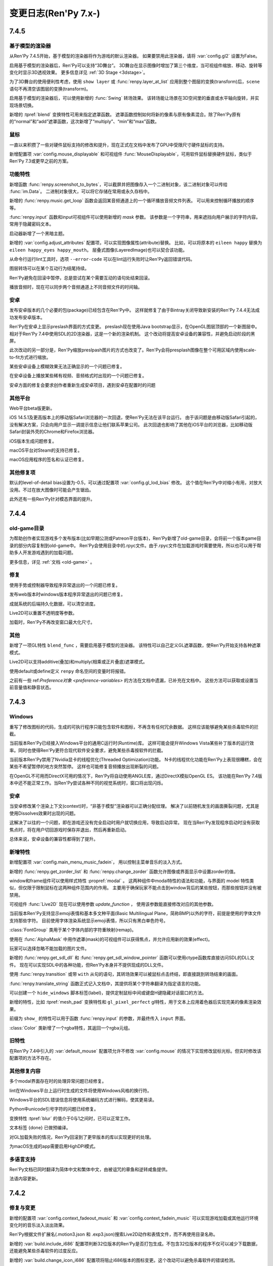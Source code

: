 .. _full-changelog:

=====================
变更日志(Ren'Py 7.x-)
=====================

.. _renpy-7.4.5:

7.4.5
=====

.. _model-based-renderer-7-4-5:

基于模型的渲染器
--------------------

从Ren'Py 7.4.5开始，基于模型的渲染器将作为游戏的默认渲染器。
如果要禁用此渲染器，请将 :var:`config.gl2` 设置为False。

启用基于模型的渲染器后，Ren'Py可以支持“3D舞台”。
3D舞台在显示图像时增加了第三个维度，当可视组件缩放、移动、旋转等变化时显示3D透视效果。
更多信息详见 :ref:`3D Stage <3dstage>`。

为了3D舞台的使用便利性考虑，使用 ``show layer`` 或 :func:`renpy.layer_at_list` 应用到整个图层的变换(transform)后，``scene`` 语句不再清空该图层的变换(transform)。

启用基于模型的渲染器后，可以使用新增的 :func:`Swing` 转场效果。
该转场能让场景在3D空间里的垂直或水平轴向旋转，并实现场景切换。

新增的 :tpref:`blend` 变换特性可用来指定遮罩函数。
遮罩函数控制如何将新的像素与原有像素混合。除了Ren'Py原有的“normal”和“add”遮罩函数，这次新增了“multiply”、“min”和“max”函数。

.. _mouse:

鼠标
-----

一直以来积攒了一些对硬件鼠标支持的修改和提升，现在正式在文档中发布了GPU中受限尺寸硬件鼠标的支持。

新增配置项 :var:`config.mouse_displayable` 和可视组件 :func:`MouseDisplayable`，可用软件鼠标替换硬件鼠标，类似于Ren'Py 7.3或更早之前的方案。

.. _features-7-4-5:

功能特性
--------

新增函数 :func:`renpy.screenshot_to_bytes`，可以截屏并把图像存入一个二进制对象，该二进制对象可以传给 :func:`im.Data`。
二进制对象很大，可以将它存储在常用或永久存档中。

新增的 :func:`renpy.music.get_loop` 函数会返回某音频通道上的一个循环播放音频文件列表。
可以用来控制循环播放的顺序等。

:func:`renpy.input` 函数和input可视组件可以使用新增的 `mask` 参数。
该参数是一个字符串，用来遮挡向用户展示的字符内容。常用于隐藏密码文本。

启动器新增了一个黑暗主题。

新增的 :var:`config.adjust_attributes` 配置项，可以实现图像属性(attribute)替换。
比如，可以将原本的 ``eileen happy`` 替换为 ``eileen happy_eyes happy_mouth``。
层叠式图像(LayeredImage)也可以契合该功能。

从命令行运行lint工具时，选项 ``--error-code`` 可以在lint运行失败时让Ren'Py返回错误代码。

图层转场可以在某个互动行为结尾持续。

Ren'Py避免在回滚中暂停，总是尝试在某个需要互动的语句处结束回滚。

播放音频时，现在可以同步两个音频通道上不同音频文件的时间轴。

.. _android-7-4-5:

安卓
-------

发布安卓版本的几个必要的包(package)已经包含在Ren'Py中。
这样就修复了由于Bintray关闭导致新安装的Ren'Py 7.4.4无法成功发布安卓版本。

Ren'Py在安卓上显示preslash界面的方式变更。
preslash现在使用Java bootstrap显示，在OpenGL图层顶部的一个新图层中。
相对于Ren'Py 7.4中使用SDL的2D渲染器，这是一个新的渲染机制。
这个改动将提高安卓设备的兼容性，并避免启动阶段的黑屏。

此次改动的另一部分是，Ren'Py缩放preslpash图片的方式也改变了。Ren'Py会将presplash图像在整个可用区域内使用scale-to-fit方式进行缩放。

某些安卓设备上模糊效果无法正确显示的一个问题已修复。

在安卓设备上播放某些稀有视频、音频格式时出现的一个问题已修复。

安卓方面的修复会要求创作者重新生成安卓项目，遇到安卓在配置时的问题

.. _other-platform-7-4-5:

其他平台
---------------

Web平台beta版更新。

iOS 14.5.1及更高版本上的移动版Safari浏览器的一次回退，使Ren'Py无法在该平台运行。
由于该问题是由移动版Safari引起的，没有解决方案，只会向用户显示一调提示信息让他们联系苹果公司。
此次回退也影响了其他在iOS平台的浏览器，比如移动版Safari封装外壳的Chrome和Firefox浏览器。

iOS版本生成问题修复。

macOS平台对Steam的支持已修复。

macOS应用程序的签名和认证已修复。

.. _other-fixes-7-4-5:

其他修复项
-----------

默认的level-of-detail bias设置为-0.5，可以通过配置项 :var:`config.gl_lod_bias` 修改。
这个值在Ren'Py中对缩小有用，对放大没用。不过在放大图像时可能会产生锯齿。

此外还有一些Ren'Py针对模态界面的提升。

.. _renpy-7.4.4:

7.4.4
=====

old-game目录
----------------------

为帮助创作者实现游戏多个发布版本(比如早期公测或Patreon平台版本)，Ren'Py新增了old-game目录，会将前一个版本game目录的部分内容复制到old-game中。
Ren'Py会使用目录中的.rpyc文件。由于.rpyc文件在加载游戏时需要使用，所以也可以用于帮助多人开发游戏遇到的加载问题。

更多信息，详见 :ref:`文档 <old-game>` 。

.. _fixes-7.4.4:

修复
-----

使用手势或控制器导致程序异常退出的一个问题已修复。

发布web版本时windows版本程序异常退出的问题已修复。

成就系统的后端持久化数据，可以清空进度。

Live2D可以重置不透明度等参数。

加载时，Ren'Py不再改变窗口最大化尺寸。

.. _other-7.4.4:

其他
-----

新增了一项GL特性 ``blend_func`` ，需要启用基于模型的渲染器。
该特性可以自己定义GL遮罩函数，使Ren'Py开始支持各种遮罩模式。

Live2D可以支持additive(叠加)和multiply(相乘或正片叠底)遮罩模式。

使用default或define定义 ``renpy`` 命名空间的变量时将报错。


之前有一些 ref:`Preference对象 <preference-variables>` 的方法在文档中遗漏，已补充在文档中。
这些方法可以获取或设置当前音量值和静音状态。

.. _renpy-7.4.3:

7.4.3
=====

Windows
-------

重写了修改图标的代码，生成的可执行程序只能包含软件和图标，不再含有任何冗余数据。
这样应该能够避免某些杀毒软件的拦截。

当前版本Ren'Py已经接入Windows平台的通用C运行时(Runtime)库。
这样可能会提升Windows Vista某些补丁版本的运行效率。同时也使得Ren'Py更符合现代软件安全要求，避免某些杀毒按软件的拦截。

当前版本Ren'Py禁用了Nvidia显卡的线程优化(Threaded Optimization)功能。
N卡的线程优化功能在Ren'Py上表现很糟糕，会在某些不希望暂停的地方突然暂停。
这样也可能修复音频播放出现断裂的问题。

在OpenGL不可用而DirectX可用的情况下，Ren'Py将自动使用ANGLE库，通过DirectX模拟OpenGL ES。
该功能在Ren'Py 7.4版本中还不能正常工作。当Ren'Py尝试各种不同的视觉系统时，窗口将出现闪烁。

.. _7-4-3-android:

安卓
-------

当安卓修改某个渲染上下文(context)时，“非基于模型”渲染器可以正确分配纹理。
解决了以前随机发生的画面撕裂问题，尤其是使用Dissolves效果时出现的问题。

这解决了以往的一个问题，即在游戏还没有完全启动时用户就切换应用，导致启动异常。
现在当Ren'Py发现程序启动时没有获取焦点时，将在用户切回游戏时保存并退出，然后再重新启动。

总体来说，安卓设备的兼容性都得到了提升。

.. _7-4-3-features:

新增特性
--------

新增配置项  :var:`config.main_menu_music_fadein`，
用以控制主菜单音乐的淡入方式。

新增的 :func:`renpy.get_zorder_list` 和 :func:`renpy.change_zorder` 函数允许图像或界面显示中设置zorder的值。

window和frame组件可以使用样式特性 :propref:`modal` 。
这两种组件中modal特性的语法和功能，与界面的 model 特性类似，但仅限于限制鼠标在这两种组件范围内的作用。
主要用于确保玩家不能点击到window背后的某些按钮，而那些按钮并没有被禁用。

可视组件 :func:`Live2D` 现在可以使用参数 `update_function` ，
使用该参数能直接修改对应的其他参数。

当前版本Ren'Py支持显示emoji表情和基本多文种平面(Basic Multilingual Plane，简称BMP)以外的字符，前提是使用的字体文件支持那些字符。
目前使用字体渲染系统显示emoji表情，所以只有黑白单色符号。

:class:`FontGroup` 类用于某个字体内部的字符重映射(remap)。

使用在 :func:`AlphaMask` 中用作遮罩(mask)的可视组件可以获得焦点，并允许应用新的效果(effect)。

玩家可以选择忽略不能加载的图片文件。

新增的 :func:`renpy.get_sdl_dll` 和 :func:`renpy.get_sdl_window_pointer` 函数可以使用ctype函数库直接访问SDL的DLL文件。
现在可以实现SDL中的各种功能，但Ren'Py本身并不提供现成的DLL文件。

使用 :func:`renpy.transition` 或带 ``with`` 从句的语句，其转场效果可以被鼠标点击终结，即直接跳到转场结束的画面。

:func:`renpy.translate_string` 函数正式记入文档中，其提供将某个字符串翻译为指定语言的功能。

可以创建一个 ``hide_windows`` 脚本标签(label)，提供定制鼠标中间或键盘H键隐藏对话窗口的方法。

新增的特性，比如 :tpref:`mesh_pad` 变换特性和 ``gl_pixel_perfect`` gl特性，用于文本上应用着色器后实现完美的像素渲染效果。


前缀为 ``show_`` 的特性可以用于函数 :func:`renpy.input` 的参数，并最终传入 ``input`` 界面。

:class:`Color` 类新增了一个rgba特性，其返回一个rgba元组。

.. _7-4-3-old-features:

旧特性
--------

在Ren'Py 7.4中引入的 :var:`default_mouse` 配置项允许不修改 :var:`config.mouse` 的情况下实现修改鼠标光标。但实时修改该配置项的方法不存在。

.. _7-4-3-other-fixes:

其他修复内容
-------------

多个modal界面存在时的处理异常问题已经修复。

lint在Windows平台上运行时生成的文件将使用Windows风格的换行符。

Windows平台的SDL错误信息将使用系统编码方式进行解码，使其更易读。

Python中unicode引号字符的问题已经修复。

变换特性 :tpref:`blur` 的值介于0与1之间时，已可以正常工作。

文本标签 {done} 已做预编译。

对GL加载失败的情况，Ren'Py回滚到了更早版本的库以实现更好的处理。

为macOS生成的app需要启用HighDPI模式。

.. _7-4-3-translations:

多语言支持
------------

Ren'Py文档已同时翻译为简体中文和繁体中文，由被诅咒的章鱼和逆转咸鱼提供。

法语内容更新。

.. _renpy-7.4.2:

7.4.2
=====

.. _7-4-2-fixed-and-changes:

修复与变更
-----------------

新增的配置项 :var:`config.context_fadeout_music` 和 :var:`config.context_fadein_music`
可以实现游戏加载或其他运行环境变化时的音乐淡入淡出效果。

Ren'Py根据文件扩展名(.motion3.json 和 .exp3.json)搜索Live2D动作和表情文件，而不再使用目录名称。

新增的 :var:`build.include_i686` 配置项判断32位版本的Ren'Py是否打包生成。不包含32位版本的程序不仅可以减少下载数据，还能避免某些杀毒软件的过度反应。

新增的 :var:`build.change_icon_i686` 配置项将阻止i686版本的图标变更。这个改动可以避免杀毒软件的错误检测。

当游戏运行时，Ren'Py不再禁用屏幕保护或系统休眠功能。

maxOS上一个全屏禁用调整窗口大小后无法恢复窗口的问题，已经修复。

树梅派上播放webp图片导致死机的问题已经修复。

此版本修复了生成发布过程中会丢失文件的一个错误：

* say.vbs文件丢失，在Windows平台的自动语音功能无法正常工作。
* 用于支持ANGLE的一些文件丢失，导致DirectX渲染时无法正常工作。

.. _7.4.2-android:

安卓
-------

在三星的设备上发现一个问题，是启用放大快捷键时，可能游戏会无法响应。
我正在出补丁修复，但不想因此延后这个版本的更新。

macOS上的JVM检测机制很健壮，不太会被浏览器插件拒绝。

当前版本Ren'Py推荐使用AdoptOpenJDK作为JVM的基础。


.. _renpy-7.4.1:

7.4.1
=====

.. _7-4-1-pause-statement-changes:

pause语句变更
--------------

``pause`` 语句的语法变更，正确用法为：

::

    pause 1.0

等效于：

::

    $ renpy.pause(1.0)

不再是：

::

    with Pause(1.0)

这表示需要真正暂停的功能特性都可以用pause语句实现。

modal型界面不再能阻止 ``pause`` 或 :func:`renpy.pause()` 的暂停效果。
这表示pause语句可以对显示在其上层的界面也有效果。

.. _7-4-1-say-statement-id-clause:

say语句带id的从句
-----------------------

say语句可以增加一种 ``id`` 从句，允许创作者指定原say语句id。
这用在需要多语言支持的项目有用，比如原版语言中修复了一个拼写错误，不再需要更新所有其他语言文件。


使用该功能特性是，只要在say语句后面添加 ``id``，并拼上语句的id号。

::

    e "This used to have a typo." id start_61b861a2

.. _7-4-1-live2d:

Live2D
------

Live2D添加了一个 `default_fade` 参数，可以修改动作和表情开始与结束时的默认平滑过渡时间。

一个Live2D的明显元组错误已经修复。

.. _7-4-1-controller-blocklist:

控制器黑名单
--------------------

The Nintendo Switch Pro Controller, when connected to a computer by
USB, requires an initialization sequence to be sent to cause it to
act as a Joystick, and not return incorrect data.
任天堂Switch Pro手柄使用USB连接上电脑后，会申请一个初始序列号之后才能作为游戏设备使用。

Ren'Py 7.4.0版本尝试发送这个序列号，但这样做需要直接接入USB总线，在某些电脑上可能会导致死机或长时间暂停。
我们认为，这种做法很容易导致Ren'Py的其他兼容问题。

结果是，我们把任天堂Switch Pro手柄加入了控制器黑名单中，不能在Ren'Py中使用。

.. _7-4-1-macos:

macOS
-----

现在macOS的最低支持版本是10.10(Yosemite).
Ren'Py 7.4无法在这个版本号运行，所以这是对该版本支持的恢复。

macOS 11.0(Big Sur)上无法选择项目目录的问题已经修复。

Pyobjus已经内置在macOS版本Ren'Py中。这个库可以使用Cocoa的API。

.. _7-4-1-android:

安卓
-------

有一些报告发现，Ren'Py 7.4.1预发布版本在某些老旧的安卓设备上无法正常工作，比如三星Galaxy S5。
我们正尝试着一个设备复现此类问题，必要的时候再发布一个新版本。

.. _7-4-1-translation:

多语言支持
------------

更新了西班牙语。

.. _7-4-1-other-fixes:

其他修复
-----------

某些支持SSE3的电脑使用Ren'Py播放某些分辨率视频时导致的死机问题已经修复。

跟之前版本的Ren'Py一样，视频播放时可以利用CPU多核进行解码。

Windows平台不使用100%DPI时，Ren'Py窗口变大的问题已经修复。

选用不支持的渲染器时，Ren'Py不再会给性能告警，比如要求GL2渲染器时使用GL或者ALGLE渲染器的情况。

某些情况下say语句中属性(attribute)无法生效的问题已经修复。

非默认UTF-8编码文件的电脑，使用MultiPersistent保存文件不生效的问题已经修复。

``rpy python 3`` 标识混合编译的性能提升。

三重引号字符串(比如用在gui.about里的)使用出错的问题已经修复。

重新加载时，Ren'Py将重新检测自身所在路径。

Ren'Py会根据渲染器动态加载所有功能，并在不生效的情况下尝试其他渲染器。

某个语句后加载的计时器(timer)，会在回滚后精确复位。如果计时已经结束，即使游戏回滚到计时器生成之前的地方，依然会保持计时结束状态。

Ren'Py允许游戏运行时截屏。

动态变量在回滚后无法维持动态的问题已经修复。

给定尺寸后，hbox和vbox可视组件会以Ren'Py 7.4相同方式放置所有子组件。

新增的 :propref:`mipmap` 样式特性可以用在 :func:`Dissolve`，:func:`ImageDissolve` 和 :func:`AlphaDissolve` 转场效果中，
以及 :func:`AlphaMask`，:func:`Movie` 和 :func:`Text` 可视组件中，还有所有文本。
该特性控制以上提及内容生成的纹理是否生成mipmap。不生成mipmap可以提升速度较慢电脑的渲染性能，缺点是缩小图片时会有显示瑕疵。
没有指定值的情况下，该特性分别根据配置项 :var:`config.mipmap_dissolves`，:var:`config.mipmap_movies` 和 :var:`config.mipmap_text` 取值。

自动语音配置项的版本切换功能体验提升。

Lint检查工具再次由于多语言问题爆了。


.. _renpy-7.4.0:

7.4
====


.. _model-based-renderer:

基于模型的渲染器(renderer)
---------------------------

新版本包含一个全新的“基于模型的渲染器(model-based renderer)”，主要处理将文本和图片绘制到显示器上，作为Ren'Py 6.10时添加的原生OpenGL渲染器的补充(实际是替换)。
该渲染器能够更好利用当前主流GPU(无论集显还是独显)提升性能和效果。
该渲染器支持的设备包括，支持OpenGL 2.2、DirectX 9.0c或11的电脑，支持OpenGL ES 3的移动设备和嵌入式系统。

基于模型的渲染器最大的改变在于，Ren'Py将不再受限于在二维平面上绘制矩形图像，Ren'Py可以将图像转为三维空间内的三角形网格(mesh)。
已经存在和使用的矩形精灵对象(sprite)也将使用同样的显示方式，Ren'Py将其转换为非矩形的网格，实际上就是全三维的几何体(geometry)。

除了网格几何体，基于模型的渲染器还支持着色器(shader)，除了Ren'Py自带的着色器，还允许创作者在游戏中自定义着色器。
着色器(shader)是指运行在GPU上的小段程序，用来处理几何体与像素数据，以此实现各种类型的图像效果。

基于模型的渲染器实现了更快的纹理(texture)加载系统，把一些系统消耗加大的纹理加载和alpha遮罩(premultiplication)工作，从CPU转到GPU处理。

基于模型的渲染器还会为加载进GPU的纹理创建mipmap。mipmap是指纹理的一系列分割采样后的缩微版本，存储在GPU中。通过创建和使用mipmp，现版本Ren'Py将图片尺寸缩小到原来的50%，且不产生混频失真(aliasing artifact)。
该功能在4K显示器使用1080P或更低分辨率时能有明显效果。

在当前版本中，基于模型的渲染器是可选的配置项，通过变量 :var:`config.gl2` 控制是否使用。当我们对新渲染器基类足够经验之后，可能会作为为类Ren'Py的默认渲染器。

.. _renpy-7.4.0-live2d:

Live2D
------

基于模型的渲染器带来的新特性之一，就是支持使用Live2D技术支持的精灵图像(sprite)。
Ren'Py要求创作者自行下载Live2D Cubism的包，同时创作者在发行游戏前需要同意Live2D技术的使用条款。

Ren'Py支持Live2D模型的显示，可以任意改变模型的表情并将多个动作组合成队列(queue)。该功能集成在Ren'Py的图像属性(image attribute)中。
当图像属性改变时，Ren'Py还支持动作切换的渐变(fade)效果。

.. _matrixcolor-and-blur:

matrixcolor和blur
-----------------

基于模型的渲染器带来了变换(transform)方面的新功能，比如matrixcolor和blur。

当前版本的变换(包括ATL中的变换)新增了一个 :tpref:`matrixcolor` 特性(property)。
该特性是一个矩阵(matrix)或实时创建矩阵的对象，用于对变换的子组件进行染色。

之前版本的Ren'Py中包含名为 func:`im.MatrixColor` 的图像处理器，而新的matrixcolor特性的性能更好。
图像处理器往往需要几分之一秒进行运算，在实时演算中显得太慢，并且尽显对单一图像处理。新的变换特性速度很快，可以用在需要演算的每一帧，并且可以应用在所有可视组件。
现在可以使用变换的matrixcolor用于某个图层(layer)，将整个图层染色——不再需要单独的纯色图就可以将游戏画面改为老旧照片的棕黄色(sepia)或者黑白两色。

图像处理器中的MatrixColor跟新增的matrixcolor特性有些许差别，新增的matrixcolor使用4×4矩阵并对alpha通道预乘(premultiply)，所以它使用的矩阵与图像控制器不同。
此外，使用新的matrixcolor特性时需要使用一些新的 :ref:`ColorMatrix <colormatrix>` 对象。

另一个新增的变换特性是  :tpref:`blur` ，可以根据给定的像素数对可视组件的子组件模糊处理。

.. _python-2-python-3-compatibility-mode:

Python2/Python3兼容模式
------------------------

因为Ren'Py还不完全在Python3环境内支持，该版本的Ren'Py包含了一些功能特性允许创作者的脚本同时在Python2和Python3环境下运行。

首先，Ren'Py现在使用 `未来计划 <https://python-future.org/>`_ 提供标准库的兼容性。
目前可以在模块(module)已经改名的情况下使用import引用Python3的模块。

某个开头为 ``rpy python 3`` 的.rpyc 文件将会以Python3兼容模式编译。该特性导致了两项变化：

* Ren'Py编译文件时将尝试匹配Python3语法规则，包括除法规则的改变。在Python3中，``1/2`` 等于0.5而不是0。
  由于这项改变会影响可视组件的位置，写成 ``1//2`` 可以保持原来的语法规则。
* Ren'Py会改变字典(dict)类型的行为表现，直接在 .rpy 文件中调用 ``items``、 ``keys`` 和 ``values`` 方法时，
  将返回视图(view)类型，而不是原来的列表(list)类型。这项改变匹配Python3中对应方法的语法规则，但在面对数据保存或回滚时，
  必须将返回结果显式转化为列表类型再使用。

.. _upgraded-libraries-and-platform-support:

升级了库与平台支持
--------------------

Ren'Py 7.4的生成系统(build system)统一为redone，不再使用多系统单独生成的方式(除了webasm)。
此次生成系统的变更同时将所有Ren'Py用到的库都升级为更新的版本。

因此，Ren'Py官方支持的平台列表有明显变化。这里是最新的支持列表：

.. list-table::
    :header-rows: 1

    * - 平台
      - CPU
      - 备注
    * - Linux
      - x86_64
      - 最低版本要求Ubuntu 16.04
    * - Linux
      - i686
      - 最低版本要求Ubuntu 16.04
    * - Linux
      - i686
      - 最低版本要求Ubuntu 16.04
    * - Linux
      - armv7l
      - 使用Raspian Buster的树梅派
    * - Windows
      - x86_64
      - 64位或更新版本的Windows Vista。
    * - Windows
      - i686
      - 最低版本要求Windows Vista.
    * - macOS
      - x86_64
      - macOS 10.10+
    * - Android
      - armv7a
      - Android 4.4 KitKat
    * - Android
      - arm64
      - Android 5.0 Lollipop
    * - Android
      - x86_64
      - Android 5.0 Lollipop
    * - iOS
      - arm64
      - 所有64位iOS设备，iOS 11.0+
    * - iOS
      - x86_64
      - 所有64位iOS模拟器，iOS 11.0+
    * - Web
      - webasm
      - 主流web浏览器

最大的新增平台是64位版本Windows，这意味着Ren'Py可以在所有主流64位桌面和移动平台运行。
如果需要的话，新增的 :var:`renpy.bits` 配置项可用于确认运行平台是32位还是64位(例如，将 :var:`config.image_cache_size_mb` 设置为合适的值)。

当前版本不再支持32位使用armv71处理器的iOS设备。这些设备甚至不再被苹果支持，并且也不支持Ren'Py要求的OpenGL ES版本。

.. _renpy-7-4-0-web:

Web
---

多亏了新的编译技术，现在Ren'Py在浏览器上的运行速度显著提升了。

为web平台构建的游戏可以在游戏运行时从服务器下载图像和音频文件。
当图像或音频预加载时，游戏就会开始下载。这项技术可以减少游戏开始运行前的初始化时间和内存占用。

在触屏设备的web浏览器上运行游戏时，Ren'Py会显示一个触控键盘，弥补WebAssembly游戏键盘输入方面的缺陷。

加载过程中可以使用WebP格式显示splash界面，包括带动画的WebP。

提供了更多Python模块(module)，使Python环境更贴近原生的Ren'Py端口。

提升了对iOS浏览器的支持。

.. _renpy-7-4-0-steam:

Steam
------

可以在Ren'Py启动器安装Steam平台的支持。方法是启动器中选择在“设置”->“安装库”->“安装Steam支持包”。

新增的配置项 :var:`config.steam_appid` 会为创作者自动创建名为 steam_appid.txt 的文件。
在项目中应用时，需要使用 ``define`` 语句赋值或在python early 语句块中赋值。

.. _renpy-7-4-0-translations:

多语言支持
----------

简体中文、日语和汉语的多语言支持更新，现在使用了统一的字体(译者注：SourceHanSans，也就是思源黑体)。

教程项目中新增了简体中文，由Neoteus提供。

(译者：我不吐槽这事……)

.. _renpy-7-4-0-depreciations-and-removals:

折损和移除
----------

如上面所说，Ren'Py不再支持Windows XP。

如上面所说，Ren'Py不再支持32位iOS设备。

Ren'Py内移除了下载Editra文本编辑器的选项。
Editra编辑器已经超过5年未更新，并且原始发布网站已经关闭。

基于软件的渲染器没有完全移除，而是做了精简，并且在游戏运行时不再作为可选项。原因是防止基于GPU的渲染器在实际游戏中显示错误而导致玩家认为游戏有问题。

.. _renpy-7-4-0-miscellaneous:

其他杂项
---------

对游戏控制器的支持提升。手柄控制器可以实现连发效果。Ren'Py使用的库重新编译以支持更多主流游戏控制设备。

Ren'Py在安卓和iOS设备上使用软件解码播放视频影片(movie)，这意味着相同的视频文件可以在全平台播放。

定义了鼠标光标配置项 :var:`config.mouse` ，使用SDL2的色彩光标API，能用利用硬件加速功能并降低了鼠标移动延迟。

现在 ``define`` 语句可以用于设置字典中的一个key值。
::

    # Ren'Py项目起源于2004年。
    define age["eileen"] = 2021 - 2004

``define`` 语句可以使用 += 和 \|= 运算符，并用于对应的运算。

::

    define config.keymap['dismiss'] = [ 'K_KP_PLUS' ]

    # 这里假设 endings 是一个集合。
    define endings |= { "best" }

现在 ``play`` 和 ``queue`` 后面使用新增的 ``volume`` 分句，可以在播放音频文件的任意时候，指定某个音频通道的音量。

变换(transform)中新增的 :tpref:`fit` 特性提供了不同以往的图像填充方式，可以决定图像是否保持长宽比进行填充。
举例来说，图像可以缩放为给定尺寸，或者完全覆盖不缩放。

应用 :tpref:`xpan` 和 :tpref:`ypan` 特性的可视组件不再会被增大为原尺寸的两倍，便于与其他变换特性组合使用。

:func:`renpy.input` 函数可以使用正则表达式判断输入内容是否被允许。

Grid网格可以使用 :propref:`margin` 特性，用于指定整个网格的外延空白区域以及视口(viewport)的内部空白。

Ren'Py支持一种 {alt} 文本标签(text tag)。带有这种标签的文本会在自动语音模式下念出来，但不会显示在屏幕上。
另一种相反效果的文本标签是 {noalt} 。

启动器窗口可以调整尺寸。“设置”选项中新增了一个按钮，用于重置启动器窗口大小。

新增配置项 :var:`build.mac_info_plist` 便于定制化mac版的app。

Ren'Py内置了 `requests <https://requests.readthedocs.io/en/master/>`_ 库，联网功能更方便。

按下键盘的PAUSE键直接进入游戏菜单(game menu)。

.. _renpy-7.3.5:

7.3.5
=====

.. _fixes-7.3.5:

修复
-----

电脑平台的presplash界面重写，防止该界面下鼠标点击无响应的问题。

iOS端口更新，Ren'Py中新增一些新的模块(module)，可以编译iOS的app。

.. _other-changes-7.3.5:

其他变更
-------------

``audio`` 目录，也就是由 :ref:`audio namespace <audio-namespace>` 定义的音频目录，可以在启动器(launcher)中有快捷链接。同时，新建项目时会自动创建audio目录。

新增的配置项 :var:`config.exception_handler` 可以配置为某个应用程序，接替Ren'Py自带异常处理系统的所有工作。

.. _renpy-7.3.4:

7.3.4
=====

.. _fixes-7.3.4:

修复
-----

该版本修复了7.3.3版本中引入的严重图形故障。

* 在Windows平台，全屏和窗口模式之间进行切换会导致纹理(texture)加载失败，并导致显示错误的纹理。
* 在所有平台，使用 :func:`Flatten` 都可能导致图形故障。

.. _other-changes-7.3.4:

其他变更
-------------

当前版本中，动态图像(dynamic image)的任何地方都可以包含 "[prefix\_]" ，尤其是使用 ``add`` 将某个动态图像添加到按钮(button)、拖拽组件(drag)等类似可以获取焦点的对象时。

创作者自定义语句可以包含if语句。

界面更新时，拖放系统性能提升。

.. _renpy-7.3.3:

7.3.3
=====

.. _audio-7.3.3:

audio
-----

当前版本Ren'Py新增 ``audio`` 目录，在 :ref:`audio命名空间 <audio-namespace>` 中自动根据文件名定义音频名。
如果有个音频文件 ``game/audio/overture.ogg`` ，可以在脚本中直接播放：

::

    play music overture

新增类 :func:`AudioData` ，可以让创作者在Ren'Py中直接使用压缩音频数据，而不再需要使用其他程序预处理。
为实现这个功能，Ren'Py引入了Python的wave和sunau模块。


单声道音频文件混音的一个问题已经修复。该问题可能会导致很多WAV文件无法播放。
(我们始终不推荐使用WAV文件。)

.. _playform-7.3.3:

平台
--------

鉴于苹果公司的条款要求，Mac版的Ren'Py重建为一个未签名的二进制程序。现在需要按住ctrl并点击renpy.app程序，然后选择“打开”才能启动Ren'Py。

对安卓的版本要求降低为Android 19(Android 4.4 KitKat)。

Ren'Py的web端口有一些变更：

* :ref:`Screen variants <screen-variants>` 可以检测配置和进行设置。
* 全屏功能提升，尽管用户可能需要点击对应选项才能启用全屏。
* 关闭web页面的行为可以被检测到，并保存持久化数据。
* 原先默认生成的‘game.zip’文件名可以修改。在index.html文件中的‘DEFAULT_GAME_FILENAME’配置项控制该项。
* 针对移动设备的HTTP请求(原生+renpyweb)：详见 https://github.com/renpy/renpyweb/blob/master/utils/asyncrequest.rpy
* 启用Python的web端口用作测试WebSocket，可以使用Python的‘socket’模块监测端口。
* HTTP缓存控制功能，允许游戏更平滑更新。
* 引入pygame.draw模块，支持Canvas绘图板。
* 提升WebGL兼容性。

.. _other-changes-7.3.3:

其他变更
-------------

在进行重写GL项目时，我们发现在7.3.0版的性能下降问题，原因在于framebuffer对象的切换。
修改了FBO的使用方法后，Ren'Py性能得到了提升。

:func:`renpy.input` 函数可以接收界面的名称，用于用户输入的提示语。

使用界面语言创建的列表、字典和集合可以正确解析。这可以让更多可视组件可以解析为常数，提升界面性能。

回滚时隐藏通知界面。

NVL模式界面默认显示对话窗口，防止 ``windows show`` 语句已生效导致的问题。

在一个多段语句(比如对话中的菜单)中，当使用 `from_current` 将 :ref:`Call` 设置为True 时，主控流程将恢复为多段语句的第一段(这样才能显示对话内容)。

更多函数使用图像标签(tag)的默认图层。

新增 :func:`renpy.is_init_phase` 函数。

当对话内容是menu语句的一部分时，自动语音功能也可以生效。

移除对GLES1的支持。(多年没用的东西了。)

:func:`SelectedIf` 和 :func:`SensitiveIf` 行为(action)可以支持将其他行为作为入参。

很多条值(BarValue)可以使用一个 `force_step` 入参，强制将某个条(bar)的值调整为最接近的某个档位(step)值。

:func:`Frame` 支持tile入参是一个整数字符串，该整数表示frame中tile图像的重复次数。

.. _translationw-7.3.3:

多语言支持
------------

韩语和西班牙语更新。

.. _renpy-7.3.2:

7.3.2
=====

.. _fixes-7.3.2:

修复
-----

在上个版本中的平台变量后退问题已修复。

.. _translations-7.3.2:

多语言支持
------------

更新西班牙语的支持。

.. _renpy-7.3.1:

7.3.1
=====

.. _changes-7-3-1:

变更
-------

描述文本(descriptive text，为视力受损人群设计，在开启自动语音的情况下显示并描述场景信息)功能更新。
描述文本的角色改为使用 ``alt`` (原先的 ``sv`` 角色作为别名)。还可以使用定制角色显示描述文本，而不仅限于旁白。

当前版本Ren'Py每次都会初始化媒体播放系统，这样无声视频也可以正常模仿。

大多数可视组件中，用作选择默认获取焦点的可视组件的 `default` 特性，重命名为 `default_focus`，避免与 ``default`` 语句发生冲突。
该特性值是一个整数，值最大的可视组件获得焦点。

可视组件 :func:`Flatten` 会从入参 `child` 获取坐标。。

使用renpy.random.Random并带种子的随机数生成器支持回滚。

模拟安卓或iOS系统时，运行平台的配置变量(例如renpy.android、renpy.ios、renpy.windows和renpy.mobile)将被正确设置。

当前版本Renpyweb创建存档文件时会存储日期和时间。

.. _fixes-7-3-1:

修复
-----

当前版本修复了一个很重要的问题，该问题可能会导致界面内插(interpolate)文本不更新或更新出错。

当前版本的图像预加载规则将根据图像预加载进程运行。

修复了一个与 {clear} 文本标签相关的问题。

在很多情况下，配置项 :var:`config.end_game_transition` 无法正常运行的问题已经修复。

.. _translations-7-3-1:

多语言支持
------------

对俄语、汉语和西班牙语的支持更新。

.. _renpy-7.3.0:

7.3.0
=====

Renpyweb
--------

由于Sylvain Beucler的贡献，当前版本Ren'Py可以生成HTML网页平台版本。所有支持WebAssembly的主流web浏览器都可以运行HTML版的Ren'Py项目。
HTML网页版会下载整个游戏再运行，所以适合做一些小型项目或大型项目的演示版本。
Web版目前标记为beta测试版，web平台本身存在很多问题(最明显的就是单一线程)，所以加载较大图片时会导致音频卡顿。
所以，在其他平台运行良好的Ren'Py项目，在web端运行可能运行很糟糕。
我们将随着Web浏览器一起改进，目标是最终移除beta标志。
在Ren'Py启动器点击“Web”按钮就可以生成一个工程的Web版本。当前版本的启动器还附带一个小型Web服务器，配合Web浏览器就能进行测试。

.. _cds-7-3-0:

创作者定义语句(CDS)
--------------------------

Ren'Py中的创作者自定义语句(creator-defined statement)和使用这些语句的Lexer对象，在多处进行了扩展并提升了功能。
相关语法如下：

* 现在可以要求Lexer对象将某一行代码作为一条Ren'Py语句或一个Ren'Py的语句块处理。

* 可以要求Lexer捕获错误，便于将报错范围限定在创作者定义语句(CDS)内，而不是整个CDS。

:func:`renpy.register_statement` 函数有新的入参，对应新功能。

* 在预加载语句中使用 `predict_all` 和 `predict_next` 两个入参，可以控制预加载所有后续所有语句，亦或每次只预加载下一条可用语句。


* 新增的 `post_execute` 入参可以让我们指定下个语句(通常是CDS语句后面那句)运行时执行某个函数。
  当语句运行并执行内部的语句块时，还可以使用一个表达式，执行某些工作然后退出时执行清理。
  (举个例子，某个脚本标签接到一个消息事件并执行后，跳转回原来的调用点。)

* 新增的 `post_label` 入参可以让我们指定一个脚本标签名，并在CDS执行完跳转到对应的脚本标签，功能类似调用 ``from`` 语句。

当前版本Ren'Py会将CDS语句的处理结果缓存在 .rpyc 文件中。这样设计可以运行更加复杂的语法，执行效率也会提升。
同时这也意味着，如果修改CDS处理函数时，可能需要执行强制重新编译。

.. _screen-language-improvements-7-3-0:

界面语言提升
----------------------------

当前版本可以引用界面语言可视组件的语句中应用 ``as`` 分句。
在拖拽组件中这点非常实用，可以让界面捕获到拖拽对象并需要时调用对应方法。

``on`` 语句可以使用支持一个事件消息列表。

界面(screen)新增了 `sensitive` 特性。这个特性决定该界面是否可以发生互动。

在界面语言中，如果某个Python语句后面带有不正常的特性名时，当前版本的Ren'Py会生成一个错误。(虽然很少见，但这往往是一个语法错误。)

.. _text-improvement-7-3-0:

文本提升
-----------------

当前版本Ren'Py支持自闭合的自定义文本标签(tag)，这是不需要成对闭合标签的 :ref:`自定义文本标签 <custom-text-tags>` 。

当前版本Ren'Py支持三种新的表示，可以用于格式化文本：

* "[varname!u]" 强制文本大写。
* "[varname!l]" 强制文本小写。
* "[varname!c]" 强制首字母大写。

.. _android-ios-improvements-7-3-0:

安卓和iOS提升
----------------------------

当前版本Ren'Py会在支持的设备上使用Framebuffer对象。因此，安卓和iOS设备上运行时配置项 :propref:`focus_mask` 会生效。

当前版本Ren'Py将为安卓生成64位的arm二进制文件。这是Google Play商店将在今年晚些时候执行的强制要求。

安卓上文本输入的功能再次重写，修复了用户卡输入的问题。
Completion was eliminated, as it was the source
of the problems. While languages that require input methods will need
a larger rewrite to function, Ren'Py should now properly handle all direct
input keyboards.

.. _translations-7-3-0:

多语言支持
------------

Ren'Py启动器和样例工程已由Arda Güler翻译为土耳其语。

Ren'Py教程工程已由Moshibit翻译为西班牙语。

法语、韩语、俄语和西班牙语均有更新。

.. _other-improvements-7-3-0:

其他提升
------------------

``side`` 可视组件的子组件渲染顺序调整，将根据在控制字符串中的顺序进行渲染。

``say`` 语句、 ``menu`` 语句和 ``renpy.call_screen`` 语句新增入参 `_mode` ，可以用来指定语句执行时的运行 :ref:`模式 <modes>` 。

函数 :func:`renpy.show_screen` 和 :func:`renpy.call_screen` 可以使用入参zorder。

当前版本Ren'Py播放单声道音频文件时，音量将与双声道音频文件一致，而不再是音量减半。

新增的 :var:`config.load_failed_label` 将指定一个脚本标签(label)，当Ren'Py读取存档失败时自动跳转。因为在读档失败时不能定位到当前语句。

这个新函数可以实现游戏的自动恢复机制。

新增配置项 :var:`config.notify` ，可以拦截系统通知消息并使用自己定义的内容。

:var:`config.say_attribute_transition_callback` 的接口已做兼容处理，同时接受新旧两种标签。

.. _fixes-7-3-0:

修复
-----

Ren'Py丢失某些字符的问题，特别是阿拉伯语中设置为强调色部分，已经修复。

内部使用的OpenDyslexic字体文件已变更，解决直接复制游戏可能出现的问题。

.. _renpy-7.2.2:

7.2.2
=====

在此版本中，Ren'Py新增了一个辅助菜单，打开方式为按键盘“a”键。
该菜单面向玩家开放，让玩家可以覆盖游戏字体，修改文本大小和启用自动语音。

在此版本中，Ren'Py将允许覆盖公共game目录(/mnt/sdcard/Android/`package`/files/game)内容。
该功能出现在7.2.0版本的功能列表中，但当时还无法正常运行。

在此版本中，Ren'Py支持say语句中的临时图像属性(attribute)，应用于多语言支持(translation)。

上传到itch.io时，Ren'Py会自动下载butler模块。这表示现在上传时不需要安装独立的Itch应用程序，而之前的版本是需要的。

各种条(bar)值对象，包括 :func:`DictValue` ，:func:`FieldValue` ， :func:`VariableValue` 和 :func:`ScreenVariableValue`
都可以使用新增的 `action` 参数。该参数对应一个在值发生改变时，执行的某个行为函数(action)。

回滚系统优化，减少了GC数量。

.. _renpy-7.2.1:

7.2.1
=====

.. _ios-improvements:

iOS版提升
----------------


现在Ren'Py生成iOS版工程时，会设置iOS应用的版本字段。

从此版本起，Ren'Py将搜索ios-icon.png和ios-launchimage.png文件，使用合适的尺寸用作iOS版本的图标和启动图像。

.. _other-improvements:

其他提升
-------------------

当读档后立刻使用回滚，:func:`renpy.in_rollback` 函数将返回True。可以使用下面的脚本：

::
    python:
        if not renpy.in_rollback():
            renpy.run(ShowMenu('save'))

实现在初始化阶段就显示存档菜单，而不用等到读档或回滚。

新增配置项 :var:`config.say_attribute_transition_callback` ，可以选择say语句的基础转场效果。

新增环境变量 ``RENPY_SEARCHPATH`` ，可以覆盖启动参数 :var:`config.searchpath`。

.. _fixes-7-2-1:

修复
-----

Ren'Py自身代码经过一轮审核，确保运算符 == 和 != 匹配，无论 == 是否被重定义过。

使用 ``add`` 语句在界面中添加变换(transform)时可能出现的问题，已经得到修复。

``extend`` 语句处理入参的机制发生改变，确保较新的入参优先级高于 ``extend`` 之前的say语句中的入参。

当前版本Ren'Py在判断动态图像(dynamic image)是否相等时会考虑作用域。这个改动也修复了界面中某些动态图像不更新的问题。

macOS上 :var:`config.save_dump` 的值为True时导致崩溃的问题已经修复。

:var:`config.profile` 的值为True时导致崩溃的问题已经修复。

安卓平台显示数字键盘时，Ren'Py明确要求文本(而不是邮箱地址、密码和电话号码等)输入。

某些menu语句导致前向滚动无法运行的问题已经修复。

.. _renpy-7.2.0:
.. _renpy-7.2:
.. _renpy-7.1.4:

7.2
===

.. _menu-arguments-7-2:

菜单入参(menu arguments)
-------------------------

Ren'Py现在已支持 :ref:`菜单入参(menu arguments) <menu-arguments>`。
入参可以传给整个菜单，或者菜单内的某些选项，语法如下：

::

    menu ("jfk", screen="airport"):

        "伊利诺伊州，芝加哥" (200):
            jump chicago_trip

        "德克萨斯州，达拉斯" (150, sale=True):
            jump dallas_trip

        "阿肯色州，温泉城" (300) if secret_unlocked:
            jump hot_springs_trip


除了 `screen` 入参选择对应界面，`nvl` 入参选择NVL模式菜单，其他传入菜单的入参会应用在界面上。传给菜单选项的入参会应用在菜单界面的所有元素。

.. _temporaty-say-attributes:

临时性say语句
--------------

Ren'Py现在支持临时性say语句。用法与普通say语句相同，可与普通say语句混用。
临时性say语句中的设置的各类属性(attribute)，在语句执行完后将恢复为上一条语句的状态。
比如下面这段脚本：

::

    show eileen happy

    e "我很开心。"

    e @ vhappy "我真的很开心！"

    e "我还是很开心。"

对话中的第一行和最后一行，Eillen将使用happy表情。对话的第二行中，Eileen将使用vhappy表情。

.. _changes-7-2:

变更
-------

新增 ``window auto show`` 和 ``window auto hide`` 语句，可以在显式展示和隐藏对话窗口后，保持 :ref:`自动对话窗口管理 <dialogue-window-management>` 有效。

:func:`Preference`(“display”，“window”)` 现在可以避免创建比整个界面更大的窗口。
在 :func:`gui.init` 中配置的窗口最大尺寸就是上限。

:ref:`创作者定义的语句 <cds>` 新增了几个语法分析器方法，可以处理入参、图像命名的组件、脚本标签(label)和使用特定分隔符的Python代码。

:func:`renpy.force_autosave` 函数新增一个入参，可以防止自动存档未完成的情况下再次强制自动存档。

:ref:`点击继续界面 <ctc-screen>` 新增一些参数。

放置文本型对象时， :propref:`yanchor` 特性(property)的值可以是 renpy.BASELINE。设置为该值时，锚点就会设置为文本第一行的底线(baseline)。

新增的图像操纵器(image manipulator) :func:`im.Blur` 可以模糊图像。感谢大佬Mal Graty的贡献。


层叠式图像(layeredimage)组支持 ``multiple`` 特性(property)，允许在同一个组内同时使用多个图像属性(attribute)。
这是个很实用的功能，可以让一组自动定义的函数应用在很多不冲突的图像上。

(有多个显示设备时)当鼠标切换到不同的桌面时，Ren'Py会保持全屏。在重新最大化窗口的加载过程中不再会出现抖动现象。

:var:`config.allow_duplicate_labels` 配置项可以定义或设置一段init python代码，然后允许游戏内出现重复的脚本标签(label)。

可视组件 :func:`Movie` 可以设定循环或不循环，并在停止循环播放后显示关联的静态图像。
还可以在影片播放之前显示某个指定的图像。

.. _android-changes-7.2:

安卓平台变更
---------------

安卓SDK的下载更新。修复工具无法下载的问题。

针对键盘制定了一个显式行为函数，确保回车键(enter)正常。

当使用sideload模式安装在亚马逊的设备时，Ren'Py使用亚马逊的支付API，可以使用“双商店”APK进行支付系统测试。

Ren'Py现在可以使用公共游戏目录(/mnt/sdcard/Android/`package`/files/game)，前提是在游戏中定义好使用的目录。

.. _fixes-7-2:

修复
------

使用dissolve效果时界面底部会出现一条不透明的黑色或灰色线，这个bug已经被修复。

对imagefont字体的支持问题已修复。

从启动器导航菜单创建新文件的功能已经可以运行。

菜单集功能再次有效。

当 :func:`Function` 和其他行为函数被传入不兼容的数据类型时，Ren'Py不会挂死。

某个情况下前向滚动失败的问题已修复。

MacOS上Steam消息无法正确显示的问题已修复。

.. _renpy-7.1.3:

7.1.3
=====

这个版本是相当于7.1.2的再次发布，只修复了一个bug。那个bug是在测试版本残留的问题，会导致在初始启动阶段就设置 :var:`config.default_language` 的值。

.. _renpy-7.1.2:

7.1.2
=====

.. _7.1.2-improvements:

功能提升
------------

Ren'Py的界面语言现在支持包含匿名的ATL变换(transform)。比如现在可以这样写：

::

    screen hello_title():
        text "你好。":
            at transform:
                align (0.5, 0.5) alpha 0.0
                linear 0.5 alpha 1.0

新增的 :func:`SetLocalVariable` 和 :func:`ToggleLocalVariable` 行为函数，可以用来设置界面使用的变量。


新增的 :var:`config.menu_include_disabled` 配置项，决定菜单是否应该包含可由if分句禁用的入口(entry)。

在安卓模拟器模式中可以使用Shift类组合键(比如Shift+I和Shift+R)。

在文本标签(tag)需要一个值却没有提供的情况下，Ren'Py提升了报错信息。

新增的 :var:`_version` 配置项标识游戏在创建时的版本号。这个值仅仅存储创建时定义的版本号。后续是否更新取决于创作者的需求。

可视组件 :func:`Movie` 添加一个新的模式，让同一个文件内的色彩数据和alpha mask数据按边对齐。
这个模式防止main影片与mask影片出现不同步的问题。

:func:`FilePageNext` 和 :func:`FilePagePrevious` 函数可以通过入参控制，是否可以将玩家带入自动或快速存档页。

新增的 :var:`config.skip_sounds` 配置项决定Ren'Py是否跳过非循环播放的音频文件。

.. _7.1.2-translations:

多语言支持
------------

现在Ren'Py能够自动检测使用者系统中的地区，并设置相应的语言。
详见 :var:`config.enable_language_autodetect` 和 :ref:`多语言支持 <translation>` 部分文档。

德语部分更新。

.. _7.1.2-fixes:

修复
-----

修复了一个Windows平台的bug。这个bug仅在使用阿拉伯语和希伯来语时出现(译者注：就是说中文用户不用管，所以这也不按原文翻译了)。

如果读取某个图像(image)时，发现完全匹配图像名的图像不存在，但相同前缀(prefix)的图像存在时，现在Ren'Py会报一个错误(error)。在这次修改之前，如果图像eileen happy而要显示eileen happy unknown时，那个unknown属性(attribute)会被忽略。

Lint工具功能提升，能够处理带属性(attribute)的非同名图像，比如层叠式图像(layerd image)。

Ren'Py会生成适合手机显示的选项菜单图像。


.. _history-7.1.1:

7.1.1
======

.. _history-fixes-7.1.1:

历史记录方面的bug修复
-----------------------

这个版本解决了Ren'Py中“历史”界面的一个问题(issue)。这个问题的触发条件是，一行对话中出现不成对的方括号，比如：

::

    "I [[think] I'm having a problem."

出现这种情况时，字符串“I [think] I'm having a problem.”会添加到历史记录中。如果Ren'Py中显示这段历史记录，并尝试内插 ``think`` 变量，就会挂掉。


新版本的修复办法是，在历史界面中添加了 ``substitute False`` 的情况。这个办法只对新建的项目有效。
之前已经存在的老项目，创作者只能自己修复了。
下面是一个新的历史界面定义：

::

    screen history():

        tag menu

        ## 因为历史界面可能很大，所以不预加载界面。
        predict False

        use game_menu(_("History"), scroll=("vpgrid" if gui.history_height else "viewport"), yinitial=1.0):

            style_prefix "history"

            for h in _history_list:

                window:

                    ## 如果history_height的值是None，就使用自适应布局。
                    has fixed:
                        yfit True

                    if h.who:

                        label h.who:
                            style "history_name"
                            substitute False

                            ## 如果对应角色的文本颜色有单独设置，就获取设置的文本颜色。
                            if "color" in h.who_args:
                                text_color h.who_args["color"]

                    $ what = renpy.filter_text_tags(h.what, allow=gui.history_allow_tags)
                    text what substitute False

            if not _history_list:
                label _("The dialogue history is empty.")


新的历史界面定义中包含一行 ``substitute False`` 。创作者可以在自定义的历史界面中添加这行，避免上面提到的程序卡死问题。

.. _changelog-android-improvements:

安卓版本的提升
--------------------

现在Ren'Py分配给安卓发布工具的内存总量增大到1.5GB，也就是谷歌套件中的默认值。为了确保创作者具有发布更大游戏的能力，请确认电脑上安装了64位版本的Java 8。

Ren'Py明确要求安卓系统，将软键盘的“回车(Enter)”键作为一次输入的结束。

现在Ren'Py在安卓8(Oreo)以下版本中将剪裁和重新调整app图标(icon)的尺寸。

Ren'Py生成x86_64版本的apk时，会使用一个不同的版本号数字。这样就可以同时让适配x86_64和armeabi-v7a处理器的发布包上传到Google Play或其他应用商店里，
这样就不需要每次分别生成一个apk并手工修改名称。

.. _7.1.1-other-improvements:

其他提升
---------

现在Ren'Py会自己处理0字宽的字符绘制问题，防止不支持0字宽的字体依然会被绘制在屏幕上的情况出现。

Ren'Py支持非断行空格和0字宽非断行空格字符，防止文本中的图像空间被挤占。

Ren'Py支持 :func:`Character` 对象中 `ctc_position` 参数的一种新值“nestled-close”。
使用该值可以防止“点击继续”型标志和其他行之间出现断行。

(拖放组件中的)Drags类现在支持变换的点击事件。(桌面电脑的鼠标右键点击和触控平台的长按操作。)


.. 7.1.1-fixes

修复
-----

函数 :func:`SetVariable` 和 :func:`ToggleVariable` 入参类型已经扩展，可以接受命名空间加字段形式。
所以现在可以使用类似 ``SetVariable("hero.strength", hero.strength + 1)`` 或 ``ToggleVariable("persistent.alternate_perspective")`` 这样的写法。

对话窗口自动管理(使用 ``window auto`` 语句启用)是指，当游戏内菜单有关联的对话或标题时，会自动调整布局和尺寸。

Ren'Py生成程序时必须的fribidi内嵌版本源代码已经包含在 -source 归档中。

还有一些语音支撑方面的修复点，优化了对历史记录和语音回放功能的支持。

.. _renpy-7.1:

7.1
===

.. _7.1-android:

安卓
-------

这个版本重点重新编写的Ren'Py对安卓平台支持，以适应现在移动端的需求。
这样Ren'Py游戏可以在Google Play商店上架。某些变更可能需要创作者更新游戏内的某些文件。
特别需要注意的是，icon图标格式已经改变，所以icon图标需要重新制作。

Ren'Py运行要求的最低安卓版本号已经提升至安卓19(aka 4.4 KitKat)，最佳运行版本为安卓28(aka 9 Pie)。

(译者注：这里的安卓19和安卓28是指安卓的API级别。每个API级别对应一个安卓版本号，例如LEVEL 19对应的是安卓4.4系统，LEVEL 28对应的是安卓9.0。)

添加了x86_64结构，原有的x86已经删除。(某些x86设备可以通过二进制转义层运行arm平台版本。)

.. _changelog-monologue-mode:

独白模式
--------------

现在使用3个双引号，可以直接在脚本中写大段的对话或旁白。例如：

::

    e """
    这是一段对话。

    而这是第二段。
    """

这将创建两端对话。详见 :ref:`monologue-mode` 。

在独白中还可以使用新的文本标签(tag)——{clear}。
当{clear}标签单独占一行时，作用相当于 ``nvl clear`` 语句。详见 :ref:`NVL独白模式 <nvl-monologue-mode>` 。

.. _say-with-attribute-change:

带属性的say语句变更
-------------------------

带属性的(attribute)的say语句中，如果对应标签(tag)的图像不存在，处理机制有所变化。
以前，Ren'Py会使用名图像，并且最近带属性的say语句中的属性，以及显示那个属性对应的头像(side image)。

现在，Ren'Py会根据提供的属性和已存在的属性决定显示的头像。这个特性使得带属性的say语句以同一个工作机制实现显示或不显示图像。
当某个属性(attribute)对应的头像并非唯一时，Ren'Py会根据所有给定的属性，选用存在的属性中最有可能的图像作为头像。

这项改动主要是为了方便使用层叠式图像(layered image)作为头像，这样只需要选用不同的图像属性(attribute)就可以改变头像。

.. _updater_changes:

更新器变更
---------------

现在Ren'Py每次更新时，更新器会提示使用者选择更新渠道。这个设计意在让使用者确认每次更新使用哪个渠道，
这样就不会意外更新为某个预发布或nightly版本。

你可能会发现，有时并找不到预发布版本的更新。这是正常的——与之前的版本不同，只有存在可用的预发布版本的更新渠道才会出现。

.. _7.1-translations:

多语言支持
------------

Ren'Py启动器(launcher)、模板游戏和The Question的脚本，已经由Muhammad Nur Hidayat Yasuyoshi翻译为马来语。

韩文也已更新。

现在RAPT使用的字符串也可以翻译为非英语的其他语言了。

.. _7.1-other:

其他
-----

现在Ren'Py可以在游戏退出时使用可靠的方法自动存档。(相比之前版本要可靠，原来的自动存档可能会失败或陷入死循环。)
这个特性由配置项 :var:`_quit_slot` 控制。

文件行为函数(比如 :func:`FileSave`， :func:`FileLoad` 和 :func:`FileAction` )现在可以使用一个 slot=True 入参。
当这个入参存在时，行为函数会加载一个已命名的槽位，而不需要进入存档页面。

开发者菜单(使用快捷键Shift+D)现在会显示一个界面，能够展现已显示和已隐藏图像的相关属性。

添加了函数 :func:`renpy.transform_text` ，该函数可以将不带触控文本标签或文本内插的文本执行变换(transform)操作。

现在使用Gallery对象的make_buttons方法创建的按钮(botton)现在继承空的样式(style)，而不再是按钮样式。
这样预防了按钮样式的某些特性(property)导致的故障。

现在，点击鼠标时，结束文本显示的代码通过事件消息(event)方法调用。
这样，菜单显示状态下时就不会因为鼠标点击而结束互动行为。

处理imagebutton和image map的自动图像时，支持可视组件的前缀名。

之前的版本中，在NVL模式下如果某个NVL模式语句后面跟着另一个NVL语句，并且后面的语句中含有某个未定义的角色名，运行会出现一个错误(error)。
现在这个bug已经修复。

当两个ATL变换(transform)嵌套时，使用变换的语句会同时实现两个变换效果，而不只是嵌套在外层的变换。

Ren'Py用于window、bar和frame的动态图像(dynamic image)已更新。(以及所有由可视组件派生出的对象，比如按钮和imagemap。)

当模态框(modal)状态置为True时，Ren'Py会将某个内核资源占用100%的问题(issue)已经修复。

Ren'Py现在已经包含了一份fribidi的拷贝，而不再使用操作系统中安装的版本。

(译者注：某些语言文字的书写打印是从右往左顺序进行的，当这些文字中出现其他字符，比如阿拉伯数字、英语单词等，又需要保持从左往右的打印顺序。fribidi是针对这种双向打印需求提供的库。)

如果配置了 :propref:`box_wrap` ，就可以使用新增的配置项 :propref:`box_wrap_spacing` 控制行间距和列间距。

配置项 :propref:`adjust_spacing` 的样式特性现在可以使用“horizontal”和“vertical”这两个值了。
设置为这两个值后，就可以指定只在水平或垂直方向调整间距。

LayerdImageProxy现在可以使用内插字符串。

开始游戏或者进入一个新的上下文(context)，比如一个菜单上下文时，会调用新增的配置项 :var:`config.context_callback` 。
这个配置可以用于进入那个上下文时，停止语音和音效的播放。

可视组件  :func:`Drag` 新增  `activated` 特性。这个特性是一个回调函数，当用户首次在某个可拖拽(drag)组件时被调用(在组件移动之前)。

.. _renpy-7.0:

7.0
===

自从Ren'Py 6带来ATL语言、界面语言、OpenGL和DirectX加速等特性后，到Ren'Py 7.0对安卓和iOS平台的支持、多语言支持、外部平台接入支持(Accessbility)等新功能，Ren'Py引擎的开发已经超过了10年。

6.0版和7.0版之间的变化，可以参看变更日志的其他部分，或者在Ren'Py的网站上查看更老版本的变更日志。这一层的内容是7.0跟6.99.14.3两个版本间的差异。

.. _changelog-layered-images:

层叠式图像
--------------

 :ref:`层叠式图像 <layered-images>` 是使用在Ren'Py中的新定义图像。它设计用于精灵(sprite)，该精灵是通过Photoshop等软件制作出的一系列图层。层叠式图像系统让图像根据属性(attribute)显示不同内容，由Python条件表达式决定显示哪个图层的图像。

层叠式图像用为 :func:`composite`
和 :func:`ConditionSwitch` 的一种替代方案。它使用的语言让定义合成图像更方便。而且Ren'Py可以根据被合适命名的文件，生成对应部分的定义。相比Ren'Py的其他功能，层叠式图像也更优秀。比如属性(attribute)可以预加载，而ConditionSwith却不行。层叠式图像还可以在交互式指导器(interactive director)中使用。

.. _changelog-dict-transitions:

字典转场
----------------

:ref:`字典转场 <dict-transitions>` 可以使用with语句和某些其他函数将转场应用于一个或多个图层。Ren'Py不会在使用这些转场时暂停。字典转场使精灵进行转场的时候也同时显示对话成为可能。

.. _changes-7-0:

变更
-------

现在的Ren'Py中已经不包含旧的教程和模板。不过从旧版本的Ren'Py中复制过来也可以用。

新 :func:`Scroll` 行为可以使按钮改变视口的位置或条(bar)的值。

:func:`Dissolve`、 :func:`ImageDissolve` 和 :func:`AlphaDissolve` 转场现在可以承认源可视组件的alpha通道，就像设置了 alpha=True参数一样。由于忽略alpha通道不再是最优，这种改变允许在更多地方使用相同的转场。

自动图像定义现在可以在init level 0级别运行，而不是原来的init level必须大于999。这个改动允许 :func:`renpy.has_image` 函数能在初始化语句块(block)中使用。

交互式指导器(interactive director)现在多了一个按钮，允许创作者选择显示在界面的顶部还是底部。

:ref:`界面语言的for语句 <sl-for>` 声明现在需要一个index子句::

    for i index i.name in party:
        ...

当被提供时，它应该返回一个唯一的值，该值可以像按钮地图信息和转换状态其来源的对象。

现在有可选的上标文字，允许两种不同的上标文字同时显示。(比如翻译和注音。)

新的 :ref:`可视组件前缀 <displayable-prefixes>` 系统可以定义你自己的可视组件，组件可以用字符串访问，这与图像，图像文件和solid具有的字符串形式相同。

Ren'Py现在支持创建具有单个文件的.zip文件(例如.rpa文件)大于2GB。这需要使用Zip64标准，在某些平台上可能不支持解压缩这种文件，最需要注意的是Windows XP。

新的 :func:`renpy.get_hidden_tags` 函数返回一组标签(tag)，包含隐藏属性，另一个 :func:`renpy.get_showing_tags` 函数则返回一组排列好的标签(tag)。


为了与ATL和其他动画保持一致，第二次显示视频精灵现在将重播视频。

.. _7.0-translations:

多语言支持
------------

Ren'Py 教程和The Question示例现已支持法语，感谢 Alexandre Tranchant。

对日语和俄语的支持更新。

.. _fixes-1:

修复
-----

当界面不显示时，处理hide和replace事件消息导致的界面无法恢复问题已经修复。(这种情况会在用户跳过游戏时出现。)

在交互式指导器(interactive director)中使用默认语言(英语)时，偶尔会切换为俄语的问题已经修复。

可视组件 :func:`Composite`、 :func:`Crop` 和 :func:`Tile` 分别对应各自的新名称。

接入控制台时，Ren'Py回滚位置不正确的问题已经修复。那个问题会导致控制台显示不正确的数据，不过仅限于控制台自身的数据。

